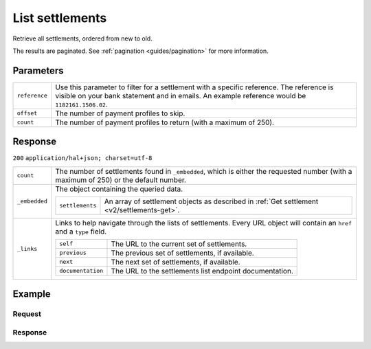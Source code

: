 .. _v2/settlements-list:

List settlements
================
.. api-name:: Settlements API
   :version: 2

.. endpoint::
   :method: GET
   :url: https://api.mollie.com/v2/settlements

.. authentication::
   :api_keys: false
   :oauth: true

Retrieve all settlements, ordered from new to old.

The results are paginated. See :ref:`pagination <guides/pagination>` for more information.

Parameters
----------
.. list-table::
   :widths: auto

   * - | ``reference``

       .. type:: string
          :required: false

     - Use this parameter to filter for a settlement with a specific reference. The reference is visible on
       your bank statement and in emails. An example reference would be ``1182161.1506.02``.

   * - | ``offset``

       .. type:: integer
          :required: false

     - The number of payment profiles to skip.

   * - | ``count``

       .. type:: integer
          :required: false

     - The number of payment profiles to return (with a maximum of 250).

Response
--------
``200`` ``application/hal+json; charset=utf-8``

.. list-table::
   :widths: auto

   * - | ``count``

       .. type:: integer

     - The number of settlements found in ``_embedded``, which is either the requested number (with a maximum of 250) or
       the default number.

   * - | ``_embedded``

       .. type:: object

     - The object containing the queried data.

       .. list-table::
          :widths: auto

          * - | ``settlements``

              .. type:: array

            - An array of settlement objects as described in :ref:`Get settlement <v2/settlements-get>`.

   * - | ``_links``

       .. type:: object

     - Links to help navigate through the lists of settlements. Every URL object will contain an ``href`` and a ``type``
       field.

       .. list-table::
          :widths: auto

          * - | ``self``

              .. type:: URL object

            - The URL to the current set of settlements.

          * - | ``previous``

              .. type:: URL object

            - The previous set of settlements, if available.

          * - | ``next``

              .. type:: URL object

            - The next set of settlements, if available.

          * - | ``documentation``

              .. type:: URL object

            - The URL to the settlements list endpoint documentation.

Example
-------

Request
^^^^^^^
.. code-block:: bash
   :linenos:

   curl -X GET https://api.mollie.com/v2/settlements?limit=5 \
       -H "Authorization: Bearer access_Wwvu7egPcJLLJ9Kb7J632x8wJ2zMeJ"

Response
^^^^^^^^
.. code-block:: http
   :linenos:

   HTTP/1.1 200 OK
   Content-Type: application/hal+json; charset=utf-8

   {
       "count": 5,
       "_embedded": {
           "settlements": [
               {
                   "resource": "settlement",
                   "id": "stl_jDk30akdN",
                   "reference": "1234567.1804.03",
                   "createdDatetime": "2018-04-06T06:00:01.0Z",
                   "settledDatetime": "2018-04-06T09:41:44.0Z",
                   "amount": {
                       "currency": "EUR",
                       "value": "39.75"
                   },
                   "periods": {
                       "2018": {
                           "4": {
                               "revenue": [ ],
                               "costs": [ ]
                           }
                       }
                   },
                   "_links": {
                       "self": {
                           "href": "https://api.mollie.com/v2/settlements/next",
                           "type": "application/hal+json"
                       },
                       "payments": {
                           "href": "https://api.mollie.com/v2/settlements/stl_jDk30akdN/payments",
                           "type": "application/hal+json"
                       },
                       "refunds": {
                           "href": "https://api.mollie.com/v2/settlements/stl_jDk30akdN/refunds",
                           "type": "application/hal+json"
                       },
                       "chargebacks": {
                           "href": "https://api.mollie.com/v2/settlements/stl_jDk30akdN/chargebacks",
                           "type": "application/hal+json"
                       },
                       "documentation": {
                           "href": "https://www.mollie.com/en/docs/reference/settlements/next",
                           "type": "text/html"
                       }
                   }
               },
               { },
               { },
               { },
               { }
           ]
       },
       "_links": {
           "self": {
               "href": "https://api.mollie.com/v2/settlements?limit=5",
               "type": "application/hal+json"
           },
           "previous": null,
           "next": {
               "href": "https://api.mollie.com/v2/settlements?from=stl_QM8w7JDEhU&limit=5",
               "type": "application/hal+json"
           },
           "documentation": {
               "href": "https://www.mollie.com/en/docs/reference/settlements/list",
               "type": "text/html"
           }
       }
   }
